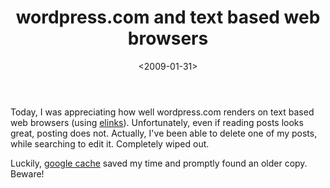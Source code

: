#+TITLE: wordpress.com and text based web browsers

#+DATE: <2009-01-31>

Today, I was appreciating how well wordpress.com renders on text based web browsers (using [[http://elinks.or.cz/][elinks]]). Unfortunately, even if reading posts looks great, posting does not. Actually, I've been able to delete one of my posts, while searching to edit it. Completely wiped out.

Luckily, [[http://www.googleguide.com/cached_pages.html][google cache]] saved my time and promptly found an older copy. Beware!

